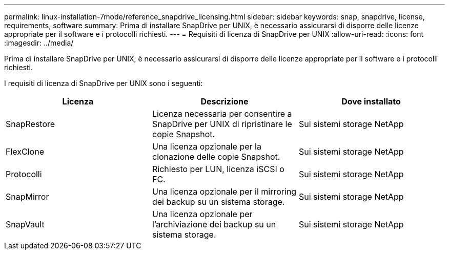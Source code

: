 ---
permalink: linux-installation-7mode/reference_snapdrive_licensing.html 
sidebar: sidebar 
keywords: snap, snapdrive, license, requirements, software 
summary: Prima di installare SnapDrive per UNIX, è necessario assicurarsi di disporre delle licenze appropriate per il software e i protocolli richiesti. 
---
= Requisiti di licenza di SnapDrive per UNIX
:allow-uri-read: 
:icons: font
:imagesdir: ../media/


[role="lead"]
Prima di installare SnapDrive per UNIX, è necessario assicurarsi di disporre delle licenze appropriate per il software e i protocolli richiesti.

I requisiti di licenza di SnapDrive per UNIX sono i seguenti:

|===
| Licenza | Descrizione | Dove installato 


 a| 
SnapRestore
 a| 
Licenza necessaria per consentire a SnapDrive per UNIX di ripristinare le copie Snapshot.
 a| 
Sui sistemi storage NetApp



 a| 
FlexClone
 a| 
Una licenza opzionale per la clonazione delle copie Snapshot.
 a| 
Sui sistemi storage NetApp



 a| 
Protocolli
 a| 
Richiesto per LUN, licenza iSCSI o FC.
 a| 
Sui sistemi storage NetApp



 a| 
SnapMirror
 a| 
Una licenza opzionale per il mirroring dei backup su un sistema storage.
 a| 
Sui sistemi storage NetApp



 a| 
SnapVault
 a| 
Una licenza opzionale per l'archiviazione dei backup su un sistema storage.
 a| 
Sui sistemi storage NetApp

|===